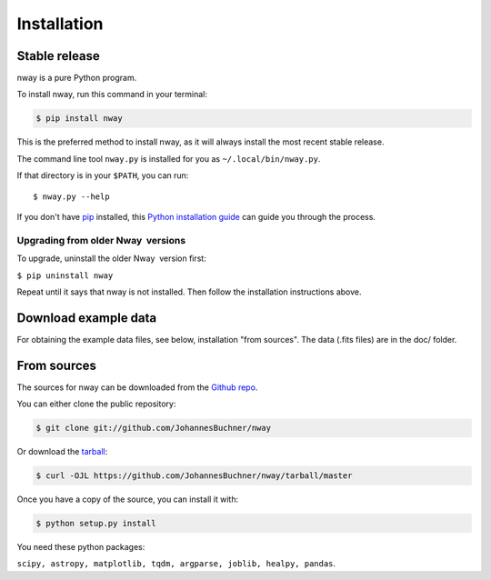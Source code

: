 .. _install:
.. highlight:: shell

============
Installation
============


Stable release
--------------

nway is a pure Python program.

To install nway, run this command in your terminal:

.. code-block:: console

    $ pip install nway

This is the preferred method to install nway, as it will always install the most recent stable release.

The command line tool ``nway.py`` is installed for you as ``~/.local/bin/nway.py``.

If that directory is in your ``$PATH``, you can run::

    $ nway.py --help

If you don't have `pip`_ installed, this `Python installation guide`_ can guide
you through the process.

.. _pip: https://pip.pypa.io
.. _Python installation guide: http://docs.python-guide.org/en/latest/starting/installation/

Upgrading from older Nway  versions
'''''''''''''''''''''''''''''''''''

To upgrade, uninstall the older Nway  version first:

``$ pip uninstall nway``

Repeat until it says that nway is not installed. Then follow the
installation instructions above.


Download example data
---------------------

For obtaining the example data files, 
see below, installation "from sources".
The data (.fits files) are in the doc/ folder.

From sources
------------

The sources for nway can be downloaded from the `Github repo`_.


You can either clone the public repository:

.. code-block:: console

    $ git clone git://github.com/JohannesBuchner/nway

Or download the `tarball`_:

.. code-block:: console

    $ curl -OJL https://github.com/JohannesBuchner/nway/tarball/master

Once you have a copy of the source, you can install it with:

.. code-block:: console

    $ python setup.py install

You need these python packages:

``scipy, astropy, matplotlib, tqdm, argparse, joblib, healpy, pandas``.


.. _Github repo: https://github.com/JohannesBuchner/nway
.. _tarball: https://github.com/JohannesBuchner/nway/tarball/master
